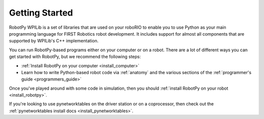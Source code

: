 
.. _getting_started:

Getting Started
===============

RobotPy WPILib is a set of libraries that are used on your roboRIO to
enable you to use Python as your main programming language for FIRST Robotics
robot development. It includes support for almost all components that are
supported by WPILib's C++ implementation.

You can run RobotPy-based programs either on your computer or on a robot. There
are a lot of different ways you can get started with RobotPy, but we recommend
the following steps:

* :ref:`Install RobotPy on your computer <install_computer>`
* Learn how to write Python-based robot code via :ref:`anatomy` and the various
  sections of the :ref:`programmer's guide <programmers_guide>`

Once you've played around with some code in simulation, then you should 
:ref:`install RobotPy on your robot <install_robotpy>`.

If you're looking to use pynetworktables on the driver station or on a
coprocessor, then check out the :ref:`pynetworktables install docs <install_pynetworktables>`.

